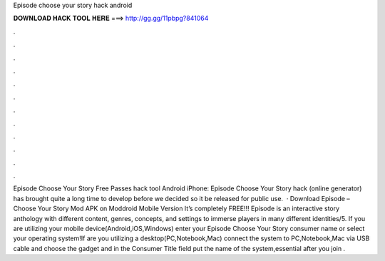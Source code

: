 Episode choose your story hack android

𝐃𝐎𝐖𝐍𝐋𝐎𝐀𝐃 𝐇𝐀𝐂𝐊 𝐓𝐎𝐎𝐋 𝐇𝐄𝐑𝐄 ===> http://gg.gg/11pbpg?841064

.

.

.

.

.

.

.

.

.

.

.

.

Episode Choose Your Story Free Passes hack tool Android iPhone: Episode Choose Your Story hack (online generator) has brought quite a long time to develop before we decided so it be released for public use.  · Download Episode – Choose Your Story Mod APK on Moddroid Mobile Version It’s completely FREE!!! Episode is an interactive story anthology with different content, genres, concepts, and settings to immerse players in many different identities/5. If you are utilizing your mobile device(Android,iOS,Windows) enter your Episode Choose Your Story consumer name or select your operating system!If are you utilizing a desktop(PC,Notebook,Mac) connect the system to PC,Notebook,Mac via USB cable and choose the gadget and in the Consumer Title field put the name of the system,essential after you join .